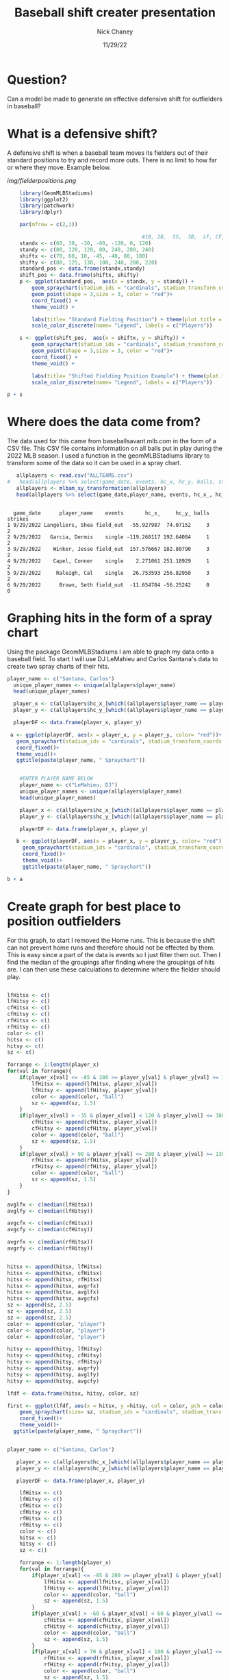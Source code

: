 #+TITLE: Baseball shift creater presentation
#+AUTHOR: Nick Chaney
#+DATE: 11/29/22
#+STARTUP: hideblocks overview indent inlineimages
#+PROPERTY: header-args:R :exports both :results output :session *R*
#+ATTR_HTML: :width="800px"

* Question?
  Can a model be made to generate an effective defensive shift for
  outfielders in baseball?
  
* What is a defensive shift?
  A defensive shift is when a baseball team moves its fielders out of
  their standard positions to try and record more outs. There is no limit to
  how far or where they move. Example below.

   [[img/fielderpositions.png]]
   
  #+begin_src R :results graphics file :file fielderpositions.png
        library(GeomMLBStadiums)
        library(ggplot2)
        library(patchwork)
        library(dplyr)

        par(mfrow = c(2,1))

                                                #1B, 2B,  SS,  3B,  LF, CF,  RF
        standx <- c(60, 30, -30, -60, -120, 0, 120)
        standy <- c(80, 120, 120, 80, 240, 280, 240)
        shiftx <- c(70, 60, 10, -45, -40, 80, 180)
        shifty <- c(80, 125, 130, 100, 240, 280, 220)
        standard_pos <- data.frame(standx,standy)
        shift_pos <- data.frame(shiftx, shifty)
        p <- ggplot(standard_pos,  aes(x = standx, y = standy)) +
            geom_spraychart(stadium_ids = "cardinals", stadium_transform_coords = TRUE, stadium_segments = "all") +
            geom_point(shape = 3,size = 3, color = "red")+
            coord_fixed() +
            theme_void() +

            labs(title= "Standard Fielding Position") + theme(plot.title = element_text(hjust = 0.5))+
            scale_color_discrete(name= "Legend", labels = c("Players"))

        s <- ggplot(shift_pos,  aes(x = shiftx, y = shifty)) +
            geom_spraychart(stadium_ids = "cardinals", stadium_transform_coords = TRUE, stadium_segments = "all") +
            geom_point(shape = 3,size = 3, color = "red")+
            coord_fixed() +
            theme_void() +

            labs(title= "Shifted Fielding Position Example") + theme(plot.title = element_text(hjust = 0.5))+
            scale_color_discrete(name= "Legend", labels = c("Players"))

    p + s
  #+end_src

  
 

* Where does the data come from?
 The data used for this came from baseballsavant.mlb.com in the form
 of a CSV file. This CSV file contains information on all balls put in
 play during the 2022 MLB season. I used a function in the
 geomMLBStadiums library to transform some of the data so it can be
 used in a spray chart.
 #+begin_src R
   allplayers <- read.csv("ALLTEAMS.csv")
#   head(allplayers %>% select(game_date, events, hc_x, hc_y, balls, strikes, outs_when_up, inning))
   allplayers <- mlbam_xy_transformation(allplayers)
   head(allplayers %>% select(game_date,player_name, events, hc_x_, hc_y_, balls, strikes))

   #+end_src

 #+RESULTS:
 : 
 :   game_date      player_name    events       hc_x_     hc_y_ balls strikes
 : 1 9/29/2022 Langeliers, Shea field_out  -55.927987  74.07152     3       2
 : 2 9/29/2022   Garcia, Dermis    single -119.268117 192.64084     1       2
 : 3 9/29/2022    Winker, Jesse field_out  157.576667 182.80790     3       2
 : 4 9/29/2022    Capel, Conner    single    2.271061 251.18929     1       2
 : 5 9/29/2022     Raleigh, Cal    single   26.753593 256.82950     3       2
 : 6 9/29/2022      Brown, Seth field_out  -11.654784 -56.25242     0       0

* Graphing hits in the form of a spray chart
 Using the package GeomMLBStadiums I am able to graph my data onto a
 baseball field. To start I will use DJ LeMahieu and Carlos Santana's data to create
 two spray charts of their hits.
 #+begin_src R :results silent
 player_name <- c("Santana, Carlos")
   unique_player_names <- unique(allplayers$player_name)
   head(unique_player_names)

   player_x <- c(allplayers$hc_x_[which((allplayers$player_name == player_name) & (allplayers$events != "home_run"))])
   player_y <- c(allplayers$hc_y_[which((allplayers$player_name == player_name) & (allplayers$events != "home_run"))])

   playerDF <- data.frame(player_x, player_y)
   
  a <- ggplot(playerDF, aes(x = player_x, y = player_y, color= "red"))+
    geom_spraychart(stadium_ids = "cardinals", stadium_transform_coords = TRUE, stadium_segments = "all")+
    coord_fixed()+
    theme_void()+
    ggtitle(paste(player_name, " Spraychart"))


#+end_src
 #+begin_src R :results graphics file :file individualSprayChart.png
    #ENTER PLAYER NAME BELOW
    player_name <- c("LeMahieu, DJ")
    unique_player_names <- unique(allplayers$player_name)
    head(unique_player_names)

    player_x <- c(allplayers$hc_x_[which((allplayers$player_name == player_name) & (allplayers$events != "home_run"))])
    player_y <- c(allplayers$hc_y_[which((allplayers$player_name == player_name) & (allplayers$events != "home_run"))])

    playerDF <- data.frame(player_x, player_y)

   b <- ggplot(playerDF, aes(x = player_x, y = player_y, color= "red"))+
     geom_spraychart(stadium_ids = "cardinals", stadium_transform_coords = TRUE, stadium_segments = "all")+
     coord_fixed()+
     theme_void()+
     ggtitle(paste(player_name, " Spraychart"))

b + a
 #+end_src
 
 #+RESULTS:
 [[file:individualSprayChart.png]]
 
* Create graph for best place to position outfielders
For this graph, to start I removed the Home runs. This is
because the shift can not prevent home runs and therefore should not
be effected by them. This is easy since a part of the data is events
so I just filter them out. Then I find the median of the groupings
after finding where the groupings of hits are. I can then use these
calculations to determine where the fielder should play.
#+begin_src R :results silent

  lfHitsx <- c()
  lfHitsy <- c()
  cfHitsx <- c()
  cfHitsy <- c()
  rfHitsx <- c()
  rfHitsy <- c()
  color <- c()
  hitsx <- c()
  hitsy <- c()
  sz <- c()

  forrange <- 1:length(player_x)
  for(val in forrange){               
      if(player_x[val] <= -85 & 280 >= player_y[val] & player_y[val] >= 130){
          lfHitsx <- append(lfHitsx, player_x[val]) 
          lfHitsy <- append(lfHitsy, player_y[val])
          color <- append(color, "ball")
          sz <- append(sz, 1.5)
      }
      if(player_x[val] > -35 & player_x[val] < 120 & player_y[val] <= 380 & player_y[val] >= 160){
          cfHitsx <- append(cfHitsx, player_x[val]) 
          cfHitsy <- append(cfHitsy, player_y[val])
          color <- append(color, "ball")
          sz <- append(sz, 1.5)
      }
      if(player_x[val] > 90 & player_y[val] <= 280 & player_y[val] >= 130){
          rfHitsx <- append(rfHitsx, player_x[val]) 
          rfHitsy <- append(rfHitsy, player_y[val])
          color <- append(color, "ball")
          sz <- append(sz, 1.5)
      }
  }

  avglfx <- c(median(lfHitsx))
  avglfy <- c(median(lfHitsy))

  avgcfx <- c(median(cfHitsx))
  avgcfy <- c(median(cfHitsy))

  avgrfx <- c(median(rfHitsx))
  avgrfy <- c(median(rfHitsy))


  hitsx <- append(hitsx, lfHitsx)
  hitsx <- append(hitsx, cfHitsx)
  hitsx <- append(hitsx, rfHitsx)
  hitsx <- append(hitsx, avgrfx)
  hitsx <- append(hitsx, avglfx)
  hitsx <- append(hitsx, avgcfx)
  sz <- append(sz, 2.5)
  sz <- append(sz, 2.5)
  sz <- append(sz, 2.5)
  color <- append(color, "player")
  color <- append(color, "player")
  color <- append(color, "player")

  hitsy <- append(hitsy, lfHitsy)
  hitsy <- append(hitsy, cfHitsy)
  hitsy <- append(hitsy, rfHitsy)
  hitsy <- append(hitsy, avgrfy)
  hitsy <- append(hitsy, avglfy)
  hitsy <- append(hitsy, avgcfy)

  lfdf <- data.frame(hitsx, hitsy, color, sz)

  first <- ggplot(lfdf, aes(x = hitsx, y =hitsy, col = color, pch = color))+
      geom_spraychart(size= sz, stadium_ids = "cardinals", stadium_transform_coords = TRUE, stadium_segments = "all") +
      coord_fixed()+
      theme_void()+
    ggtitle(paste(player_name, " Spraychart"))

#+end_src

#+begin_src R :results graphics file :file spray.png

  player_name <- c("Santana, Carlos")

     player_x <- c(allplayers$hc_x_[which((allplayers$player_name == player_name) & (allplayers$events != "home_run"))])
     player_y <- c(allplayers$hc_y_[which((allplayers$player_name == player_name) & (allplayers$events != "home_run"))])

     playerDF <- data.frame(player_x, player_y)

      lfHitsx <- c()
      lfHitsy <- c()
      cfHitsx <- c()
      cfHitsy <- c()
      rfHitsx <- c()
      rfHitsy <- c()
      color <- c()
      hitsx <- c()
      hitsy <- c()
      sz <- c()

      forrange <- 1:length(player_x)
      for(val in forrange){               
          if(player_x[val] <= -85 & 280 >= player_y[val] & player_y[val] >= 130){
              lfHitsx <- append(lfHitsx, player_x[val]) 
              lfHitsy <- append(lfHitsy, player_y[val])
              color <- append(color, "ball")
              sz <- append(sz, 1.5)
          }
          if(player_x[val] > -60 & player_x[val] < 60 & player_y[val] <= 380 & player_y[val] >= 200){
              cfHitsx <- append(cfHitsx, player_x[val]) 
              cfHitsy <- append(cfHitsy, player_y[val])
              color <- append(color, "ball")
              sz <- append(sz, 1.5)
          }
          if(player_x[val] > 70 & player_x[val] < 180 & player_y[val] <= 300 & player_y[val] >= 160){
              rfHitsx <- append(rfHitsx, player_x[val]) 
              rfHitsy <- append(rfHitsy, player_y[val])
              color <- append(color, "ball")
              sz <- append(sz, 1.5)
          }
      }

      avglfx <- c(median(lfHitsx))
      avglfy <- c(median(lfHitsy))

      avgcfx <- c(median(cfHitsx))
      avgcfy <- c(median(cfHitsy))

      avgrfx <- c(median(rfHitsx))
      avgrfy <- c(median(rfHitsy))


      hitsx <- append(hitsx, lfHitsx)
      hitsx <- append(hitsx, cfHitsx)
      hitsx <- append(hitsx, rfHitsx)
      hitsx <- append(hitsx, avgrfx)
      hitsx <- append(hitsx, avglfx)
      hitsx <- append(hitsx, avgcfx)
      sz <- append(sz, 2.5)
      sz <- append(sz, 2.5)
      sz <- append(sz, 2.5)
      color <- append(color, "player")
      color <- append(color, "player")
      color <- append(color, "player")

      hitsy <- append(hitsy, lfHitsy)
      hitsy <- append(hitsy, cfHitsy)
      hitsy <- append(hitsy, rfHitsy)
      hitsy <- append(hitsy, avgrfy)
      hitsy <- append(hitsy, avglfy)
      hitsy <- append(hitsy, avgcfy)

      lfdf <- data.frame(hitsx, hitsy, color, sz)

      second <- ggplot(lfdf, aes(x = hitsx, y =hitsy, col = color, pch = color))+
          geom_spraychart(size= sz, stadium_ids = "cardinals", stadium_transform_coords = TRUE, stadium_segments = "all") +
          coord_fixed()+
          theme_void()+
        ggtitle(paste(player_name, " Spraychart"))

    first + second
#+end_src

#+RESULTS:
[[file:spray.png]]

* Distance covered by outfielders
The average baseball player can cover 90 feet in just over 4 seconds
while the fastest can cover it in about 3.5 seconds. The average
ball hit in the air takes roughly 4 seconds to land so as long as our
outfielder is within 90 feet of where the ball lands he will more than
likely make the play.
#+begin_src R :results graphics file :file distance.png
  distances <- c(0, 10,20,30,40,50,60,70,80,90)
  avgPlayertime <- c(0, 0.89, 1.40, 1.84, 2.23, 2.61, 2.97, 3.32, 3.67, 4.03)
  topPlayertime <- c(0, 0.80, 1.26, 1.66, 2.02, 2.37, 2.70, 3.02, 3.34, 3.66)

  plot(distances, avgPlayertime, type='l', col="orange", xlim=c(0,90), xlab= "Distance covered in feet", ylab = "Time taken in sec", main = "Amount of time to run distances by \n an average and top MLB player")
  lines(distances, topPlayertime, col="green")
  legend("topleft" , legend=c("average player", "top player"), col = c("orange", "green"), lty=c(1,1))
#+end_src

#+RESULTS:
[[file:distance.png]]

* Conclusion
 I feel like I have created a pretty effective model of where outfielders
 should play based on the batter at that time. In the future I would
 like to make my calculations for where the outfielders should play
 more refined and to look at more players. I feel by doing this it
 would create a more effective shift.

* References

 Dilday B., "GeomMLBStadiums: GeomMLBStadiums: Draw Major League
  Baseball Stadiums with ggplot2"(2022). R package version 0.0.0.9000.
  
Hawke, Christopher John Jr., "Quantifying the Effect of The Shift in
  Major League Baseball" (2017). Senior Projects Spring 2017. 191.

Healey, G., "The new Moneyball: How ballpark sensors are changing
  baseball" (2017). Proceedings of the IEEE, 105(11), 1999-2002.

Murray, A.T., Ortiz, A. & Cho, S., "Enhancing strategic defensive
  positioning and performance in the outfield" (2022). J Geogr Syst 24,
  223-240.

Pedersen, T., "patchwork: The Composer of Plots"(2022). R package
  version 1.1.2.

Wickham, H. , "ggplot2: Elegant Graphics for Data Analysis"(2016).
  Springer-Verlag New York.

Wickham H, François R, Henry L, Müller K., "dplyr: A Grammar of
  Data Manipulation"(2022). R package version 1.0.10

